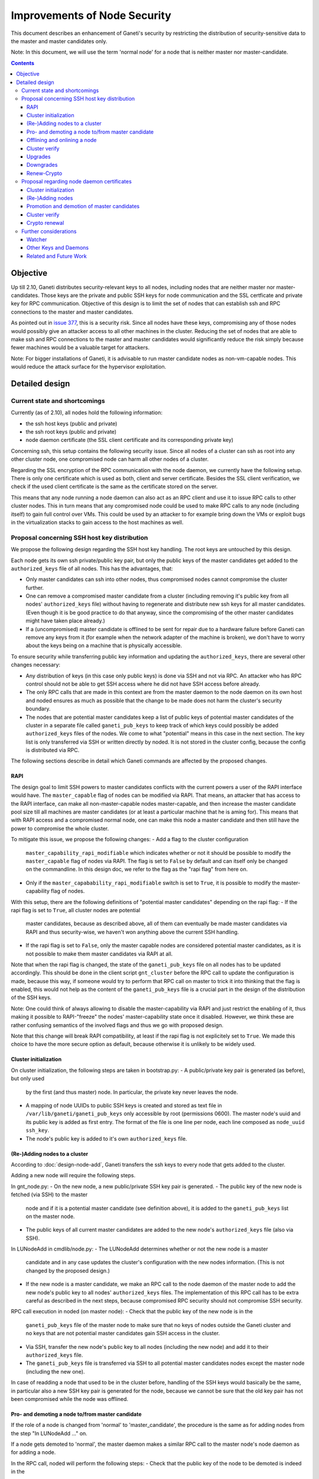 =============================
Improvements of Node Security
=============================

This document describes an enhancement of Ganeti's security by restricting
the distribution of security-sensitive data to the master and master
candidates only.

Note: In this document, we will use the term 'normal node' for a node that
is neither master nor master-candidate.

.. contents:: :depth: 4

Objective
=========

Up till 2.10, Ganeti distributes security-relevant keys to all nodes,
including nodes that are neither master nor master-candidates. Those
keys are the private and public SSH keys for node communication and the
SSL certficate and private key for RPC communication. Objective of this
design is to limit the set of nodes that can establish ssh and RPC
connections to the master and master candidates.

As pointed out in
`issue 377 <https://code.google.com/p/ganeti/issues/detail?id=377>`_, this
is a security risk. Since all nodes have these keys, compromising
any of those nodes would possibly give an attacker access to all other
machines in the cluster. Reducing the set of nodes that are able to
make ssh and RPC connections to the master and master candidates would
significantly reduce the risk simply because fewer machines would be a
valuable target for attackers.

Note: For bigger installations of Ganeti, it is advisable to run master
candidate nodes as non-vm-capable nodes. This would reduce the attack
surface for the hypervisor exploitation.


Detailed design
===============


Current state and shortcomings
------------------------------

Currently (as of 2.10), all nodes hold the following information:

- the ssh host keys (public and private)
- the ssh root keys (public and private)
- node daemon certificate (the SSL client certificate and its
  corresponding private key)

Concerning ssh, this setup contains the following security issue. Since
all nodes of a cluster can ssh as root into any other cluster node, one
compromised node can harm all other nodes of a cluster.

Regarding the SSL encryption of the RPC communication with the node
daemon, we currently have the following setup. There is only one
certificate which is used as both, client and server certificate. Besides
the SSL client verification, we check if the used client certificate is
the same as the certificate stored on the server.

This means that any node running a node daemon can also act as an RPC
client and use it to issue RPC calls to other cluster nodes. This in
turn means that any compromised node could be used to make RPC calls to
any node (including itself) to gain full control over VMs. This could
be used by an attacker to for example bring down the VMs or exploit bugs
in the virtualization stacks to gain access to the host machines as well.


Proposal concerning SSH host key distribution
---------------------------------------------

We propose the following design regarding the SSH host key handling. The
root keys are untouched by this design.

Each node gets its own ssh private/public key pair, but only the public
keys of the master candidates get added to the ``authorized_keys`` file
of all nodes. This has the advantages, that:

- Only master candidates can ssh into other nodes, thus compromised
  nodes cannot compromise the cluster further.
- One can remove a compromised master candidate from a cluster
  (including removing it's public key from all nodes' ``authorized_keys``
  file) without having to regenerate and distribute new ssh keys for all
  master candidates. (Even though it is be good practice to do that anyway,
  since the compromising of the other master candidates might have taken
  place already.)
- If a (uncompromised) master candidate is offlined to be sent for
  repair due to a hardware failure before Ganeti can remove any keys
  from it (for example when the network adapter of the machine is broken),
  we don't have to worry about the keys being on a machine that is
  physically accessible.

To ensure security while transferring public key information and
updating the ``authorized_keys``, there are several other changes
necessary:

- Any distribution of keys (in this case only public keys) is done via
  SSH and not via RPC. An attacker who has RPC control should not be
  able to get SSH access where he did not have SSH access before
  already.
- The only RPC calls that are made in this context are from the master
  daemon to the node daemon on its own host and noded ensures as much
  as possible that the change to be made does not harm the cluster's
  security boundary.
- The nodes that are potential master candidates keep a list of public
  keys of potential master candidates of the cluster in a separate
  file called ``ganeti_pub_keys`` to keep track of which keys could
  possibly be added ``authorized_keys`` files of the nodes. We come
  to what "potential" means in this case in the next section. The key
  list is only transferred via SSH or written directly by noded. It
  is not stored in the cluster config, because the config is
  distributed via RPC.

The following sections describe in detail which Ganeti commands are
affected by the proposed changes.


RAPI
~~~~

The design goal to limit SSH powers to master candidates conflicts with
the current powers a user of the RAPI interface would have. The
``master_capable`` flag of nodes can be modified via RAPI.
That means, an attacker that has access to the RAPI interface, can make
all non-master-capable nodes master-capable, and then increase the master
candidate pool size till all machines are master candidates (or at least
a particular machine that he is aming for). This means that with RAPI
access and a compromised normal node, one can make this node a master
candidate and then still have the power to compromise the whole cluster.

To mitigate this issue, we propose the following changes:
- Add a flag to the cluster configuration
  ``master_capability_rapi_modifiable`` which indicates whether or
  not it should be possible to modify the ``master_capable`` flag of
  nodes via RAPI. The flag is set to ``False`` by default and can
  itself only be changed on the commandline. In this design doc, we
  refer to the flag as the "rapi flag" from here on.
- Only if the ``master_capabability_rapi_modifiable`` switch is set to
  ``True``, it is possible to modify the master-capability flag of
  nodes.

With this setup, there are the following definitions of "potential
master candidates" depending on the rapi flag:
- If the rapi flag is set to ``True``, all cluster nodes are potential
  master candidates, because as described above, all of them can
  eventually be made master candidates via RAPI and thus security-wise,
  we haven't won anything above the current SSH handling.
- If the rapi flag is set to ``False``, only the master capable nodes
  are considered potential master candidates, as it is not possible to
  make them master candidates via RAPI at all.

Note that when the rapi flag is changed, the state of the
``ganeti_pub_keys`` file on all nodes  has to be updated accordingly.
This should be done in the client script ``gnt_cluster`` before the
RPC call to update the configuration is made, because this way, if
someone would try to perform that RPC call on master to trick it into
thinking that the flag is enabled, this would not help as the content of
the ``ganeti_pub_keys`` file is a crucial part in the design of the
distribution of the SSH keys.

Note: One could think of always allowing to disable the master-capability
via RAPI and just restrict the enabling of it, thus making it possible
to RAPI-"freeze" the nodes' master-capability state once it disabled.
However, we think these are rather confusing semantics of the involved
flags and thus we go with proposed design.

Note that this change will break RAPI compatibility, at least if the
rapi flag is not explicitely set to ``True``. We made this choice to
have the more secure option as default, because otherwise it is
unlikely to be widely used.


Cluster initialization
~~~~~~~~~~~~~~~~~~~~~~

On cluster initialization, the following steps are taken in
bootstrap.py:
- A public/private key pair is generated (as before), but only used
  by the first (and thus master) node. In particular, the private key
  never leaves the node.
- A mapping of node UUIDs to public SSH keys is created and stored
  as text file in ``/var/lib/ganeti/ganeti_pub_keys`` only accessible
  by root (permissions 0600). The master node's uuid and its public
  key is added as first entry. The format of the file is one
  line per node, each line composed as ``node_uuid ssh_key``.
- The node's public key is added to it's own ``authorized_keys`` file.


(Re-)Adding nodes to a cluster
~~~~~~~~~~~~~~~~~~~~~~~~~~~~~~

According to :doc:`design-node-add`, Ganeti transfers the ssh keys to
every node that gets added to the cluster.

Adding a new node will require the following steps.

In gnt_node.py:
- On the new node, a new public/private SSH key pair is generated.
- The public key of the new node is fetched (via SSH) to the master
  node and if it is a potential master candidate (see definition above),
  it is added to the ``ganeti_pub_keys`` list on the master node.
- The public keys of all current master candidates are added to the
  new node's ``authorized_keys`` file (also via SSH).

In LUNodeAdd in cmdlib/node.py:
- The LUNodeAdd determines whether or not the new node is a master
  candidate and in any case updates the cluster's configuration with the
  new nodes information. (This is not changed by the proposed design.)
- If the new node is a master candidate, we make an RPC call to the node
  daemon of the master node to add the new node's public key to all
  nodes' ``authorized_keys`` files. The implementation of this RPC call
  has to be extra careful as described in the next steps, because
  compromised RPC security should not compromise SSH security.

RPC call execution in noded (on master node):
- Check that the public key of the new node is in the
  ``ganeti_pub_keys`` file of the master node to make sure that no keys
  of nodes outside the Ganeti cluster and no keys that are not potential
  master candidates gain SSH access in the cluster.
- Via SSH, transfer the new node's public key to all nodes (including
  the new node) and add it to their ``authorized_keys`` file.
- The ``ganeti_pub_keys`` file is transferred via SSH to all
  potential master candidates nodes except the master node
  (including the new one).

In case of readding a node that used to be in the cluster before,
handling of the SSH keys would basically be the same, in particular also
a new SSH key pair is generated for the node, because we cannot be sure
that the old key pair has not been compromised while the node was
offlined.


Pro- and demoting a node to/from master candidate
~~~~~~~~~~~~~~~~~~~~~~~~~~~~~~~~~~~~~~~~~~~~~~~~~

If the role of a node is changed from 'normal' to 'master_candidate',
the procedure is the same as for adding nodes from the step "In
LUNodeAdd ..." on.

If a node gets demoted to 'normal', the master daemon makes a similar
RPC call to the master node's node daemon as for adding a node.

In the RPC call, noded will perform the following steps:
- Check that the public key of the node to be demoted is indeed in the
  ``ganeti_pub_keys`` file to avoid deleting ssh keys of machines that
  don't belong to the cluster (and thus potentially lock out the
  administrator).
- Via SSH, remove the key from all node's ``authorized_keys`` files.

This affected the behavior of the following commands:

::
  gnt-node modify --master-candidate=yes
  gnt-node modify --master-candidate=no [--auto-promote]

If the node has been master candidate already before the command to promote
it was issued, Ganeti does not do anything.

Note that when you demote a node from master candidate to normal node, another
master-capable and normal node will be promoted to master candidate. For this
newly promoted node, the same changes apply as if it was explicitely promoted.

The same behavior should be ensured for the corresponding rapi command.


Offlining and onlining a node
~~~~~~~~~~~~~~~~~~~~~~~~~~~~~

When offlining a node, it immediately loses its role as master or master
candidate as well. When it is onlined again, it will become master
candidate again if it was so before. The handling of the keys should be done
in the same way as when the node is explicitely promoted or demoted to or from
master candidate. See the previous section for details.

This affects the command:

::
  gnt-node modify --offline=yes
  gnt-node modify --offline=no [--auto-promote]

For offlining, the removal of the keys is particularly important, as the
detection of a compromised node might be the very reason for the offlining.
Of course we cannot guarantee that removal of the key is always successful,
because the node might not be reachable anymore. Even though it is a
best-effort operation, it is still an improvement over the status quo,
because currently Ganeti does not even try to remove any keys.

The same behavior should be ensured for the corresponding rapi command.


Cluster verify
~~~~~~~~~~~~~~

So far, 'gnt-cluster verify' checks the SSH connectivity of all nodes to
all other nodes. We propose to replace this by the following checks:

- For all master candidates, we check if they can connect any other node
  in the cluster (other master candidates and normal nodes).
- We check if the ``ganeti_pub_keys`` file contains keys of nodes that
  are no longer in the cluster or that are not potential master
  candidates.
- For all normal nodes, we check if their key does not appear in other
  node's ``authorized_keys``. For now, we will only emit a warning
  rather than an error if this check fails, because Ganeti might be
  run in a setup where Ganeti is not the only system manipulating the
  SSH keys.


Upgrades
~~~~~~~~

When upgrading from a version that has the previous SSH setup to the one
proposed in this design, the upgrade procedure has to involve the
following steps in the post-upgrade hook:
- For all nodes, new SSH key pairs are generated.
- All nodes and their public keys are added to the ``ganeti_pub_keys``
  file and the file is copied to all nodes.
- All keys of master candidate nodes are added to the
  ``authorized_keys`` files of all other nodes.

Since this upgrade significantly changes the configuration of the
clusters' nodes, we will add a note to the UPGRADE notes to make the
administrator aware of this fact (in case he intends to enable access
from normal nodes to master candidates for other reasons than Ganeti
uses the machines).

Also, in any operation where Ganeti creates new SSH keys, the old keys
will be backed up and not simply overridden.


Downgrades
~~~~~~~~~~

These downgrading steps will be implemtented from 2.12 to 2.11:
- The master node's private/public key pair will be distributed to all
  nodes (via SSH) and the individual SSH keys will be backed up.
- The obsolete individual ssh keys will be removed from all nodes'
  ``authorized_keys`` file.


Renew-Crypto
~~~~~~~~~~~~

The ``gnt-cluster renew-crypto`` command is not affected by the proposed
changes related to SSH.


Proposal regarding node daemon certificates
-------------------------------------------

Regarding the node daemon certificates, we propose the following changes
in the design.

- Instead of using the same certificate for all nodes as both, server
  and client certificate, we generate a common server certificate (and
  the corresponding private key) for all nodes and a different client
  certificate (and the corresponding private key) for each node. All
  those certificates will be self-signed for now. The client
  certificates will use the node UUID as serial number to ensure
  uniqueness within the cluster.
- In addition, we store a mapping of
  (node UUID, client certificate digest) in the cluster's configuration
  and ssconf for hosts that are master or master candidate.
  The client certificate digest is a hash of the client certificate.
  We suggest a 'sha1' hash here. We will call this mapping 'candidate map'
  from here on.
- The node daemon will be modified in a way that on an incoming RPC
  request, it first performs a client verification (same as before) to
  ensure that the requesting host is indeed the holder of the
  corresponding private key. Additionally, it compares the digest of
  the certificate of the incoming request to the respective entry of
  the candidate map. If the digest does not match the entry of the host
  in the mapping or is not included in the mapping at all, the SSL
  connection is refused.

This design has the following advantages:

- A compromised normal node cannot issue RPC calls, because it will
  not be in the candidate map. (See the ``Drawbacks`` section regarding
  an indirect way of achieving this though.)
- A compromised master candidate would be able to issue RPC requests,
  but on detection of its compromised state, it can be removed from the
  cluster (and thus from the candidate map) without the need for
  redistribution of any certificates, because the other master candidates
  can continue using their own certificates. However, it is best
  practice to issue a complete key renewal even in this case, unless one
  can ensure no actions compromising other nodes have not already been
  carried out.
- A compromised node would not be able to use the other (possibly master
  candidate) nodes' information from the candidate map to issue RPCs,
  because the config just stores the digests and not the certificate
  itself.
- A compromised node would be able to obtain another node's certificate
  by waiting for incoming RPCs from this other node. However, the node
  cannot use the certificate to issue RPC calls, because the SSL client
  verification would require the node to hold the corresponding private
  key as well.

Drawbacks of this design:

- Complexity of node and certificate management will be increased (see
  following sections for details).
- If the candidate map is not distributed fast enough to all nodes after
  an update of the configuration, it might be possible to issue RPC calls
  from a compromised master candidate node that has been removed
  from the Ganeti cluster already. However, this is still a better
  situation than before and an inherent problem when one wants to
  distinguish between master candidates and normal nodes.
- A compromised master candidate would still be able to issue RPC calls,
  if it uses ssh to retrieve another master candidate's client
  certificate and the corresponding private SSL key. This is an issue
  even with the first part of the improved handling of ssh keys in this
  design (limiting ssh keys to master candidates), but it will be
  eliminated with the second part of the design (separate ssh keys for
  each master candidate).
- Even though this proposal is an improvement towards the previous
  situation in Ganeti, it still does not use the full power of SSL. For
  further improvements, see Section "Related and future work".

Alternative proposals:

- Instead of generating a client certificate per node, one could think
  of just generating two different client certificates, one for normal
  nodes and one for master candidates. Noded could then just check if
  the requesting node has the master candidate certificate. Drawback of
  this proposal is that once one master candidate gets compromised, all
  master candidates would need to get a new certificate even if the
  compromised master candidate had not yet fetched the certificates
  from the other master candidates via ssh.
- In addition to our main proposal, one could think of including a
  piece of data (for example the node's host name or UUID) in the RPC
  call which is encrypted with the requesting node's private key. The
  node daemon could check if the datum can be decrypted using the node's
  certificate. However, this would ensure similar functionality as
  SSL's built-in client verification and add significant complexity
  to Ganeti's RPC protocol.

In the following sections, we describe how our design affects various
Ganeti operations.


Cluster initialization
~~~~~~~~~~~~~~~~~~~~~~

On cluster initialization, so far only the node daemon certificate was
created. With our design, two certificates (and corresponding keys)
need to be created, a server certificate to be distributed to all nodes
and a client certificate only to be used by this particular node. In the
following, we use the term node daemon certificate for the server
certficate only.

In the cluster configuration, the candidate map is created. It is
populated with the respective entry for the master node. It is also
written to ssconf.


(Re-)Adding nodes
~~~~~~~~~~~~~~~~~

When a node is added, the server certificate is copied to the node (as
before). Additionally, a new client certificate (and the corresponding
private key) is created on the new node to be used only by the new node
as client certifcate.

If the new node is a master candidate, the candidate map is extended by
the new node's data. As before, the updated configuration is distributed
to all nodes (as complete configuration on the master candidates and
ssconf on all nodes). Note that distribution of the configuration after
adding a node is already implemented, since all nodes hold the list of
nodes in the cluster in ssconf anyway.

If the configuration for whatever reason already holds an entry for this
node, it will be overriden.

When readding a node, the procedure is the same as for adding a node.


Promotion and demotion of master candidates
~~~~~~~~~~~~~~~~~~~~~~~~~~~~~~~~~~~~~~~~~~~

When a normal node gets promoted to be master candidate, an entry to the
candidate map has to be added and the updated configuration has to be
distributed to all nodes. If there was already an entry for the node,
we override it.

On demotion of a master candidate, the node's entry in the candidate map
gets removed and the updated configuration gets redistibuted.

The same procedure applied to onlining and offlining master candidates.


Cluster verify
~~~~~~~~~~~~~~

Cluster verify will be extended by the following checks:

- Whether each entry in the candidate map indeed corresponds to a master
  candidate.
- Whether the master candidate's certificate digest match their entry
  in the candidate map.
- Whether no node tries to use the certificate of another node. In
  particular, it is important to check that no normal node tries to
  use the certificate of a master candidate.


Crypto renewal
~~~~~~~~~~~~~~

Currently, when the cluster's cryptographic tokens are renewed using the
``gnt-cluster renew-crypto`` command the node daemon certificate is
renewed (among others). Option ``--new-cluster-certificate`` renews the
node daemon certificate only.

By adding an option ``--new-node-certificates`` we offer to renew the
client certificate. Whenever the client certificates are renewed, the
candidate map has to be updated and redistributed.

If for whatever reason, the candidate map becomes inconsistent, for example
due inconsistent updating after a demotion or offlining), the user can use
this option to renew the client certificates and update the candidate
certificate map.


Further considerations
----------------------

Watcher
~~~~~~~

The watcher is a script that is run on all nodes in regular intervals. The
changes proposed in this design will not affect the watcher's implementation,
because it behaves differently on the master than on non-master nodes.

Only on the master, it issues query calls which would require a client
certificate of a node in the candidate mapping. This is the case for the
master node. On non-master node, it's only external communication is done via
the ConfD protocol, which uses the hmac key, which is present on all nodes.
Besides that, the watcher does not make any ssh connections, and thus is
not affected by the changes in ssh key handling either.


Other Keys and Daemons
~~~~~~~~~~~~~~~~~~~~~~

Ganeti handles a couple of other keys/certificates that have not been mentioned
in this design so far. Also, other daemons than the ones mentioned so far
perform intra-cluster communication. Neither the keys nor the daemons will
be affected by this design for several reasons:

- The hmac key used by ConfD (see :doc:`design-2.1`): the hmac key is still
  distributed to all nodes, because it was designed to be used for
  communicating with ConfD, which should be possible from all nodes.
  For example, the monitoring daemon which runs on all nodes uses it to
  retrieve information from ConfD. However, since communication with ConfD
  is read-only, a compromised node holding the hmac key does not enable an
  attacker to change the cluster's state.

- The WConfD daemon writes the configuration to all master candidates
  via RPC. Since it only runs on the master node, it's ability to run
  RPC requests is maintained with this design.

- The rapi SSL key certificate and rapi user/password file 'rapi_users' is
  already only copied to the master candidates (see :doc:`design-2.1`,
  Section ``Redistribute Config``).

- The spice certificates are still distributed to all nodes, since it should
  be possible to use spice to access VMs on any cluster node.

- The cluster domain secret is used for inter-cluster instance moves.
  Since instances can be moved from any normal node of the source cluster to
  any normal node of the destination cluster, the presence of this
  secret on all nodes is necessary.


Related and Future Work
~~~~~~~~~~~~~~~~~~~~~~~

There a couple of suggestions on how to improve the SSL setup even more.
As a trade-off wrt to complexity and implementation effort, we did not
implement them yet (as of version 2.11) but describe them here for
future reference.

- All SSL certificates that Ganeti uses so far are self-signed. It would
  increase the security if they were signed by a common CA. There is
  already a design doc for a Ganeti CA which was suggested in a
  different context (related to import/export). This would also be a
  benefit for the RPC calls. See design doc :doc:`design-impexp2` for
  more information. Implementing a CA is rather complex, because it
  would mean also to support renewing the CA certificate and providing
  and supporting infrastructure to revoke compromised certificates.
- An extension of the previous suggestion would be to even enable the
  system administrator to use an external CA. Especially in bigger
  setups, where already an SSL infrastructure exists, it would be useful
  if Ganeti can simply be integrated with it, rather than forcing the
  user to use the Ganeti CA.
- A lighter version of using a CA would be to use the server certificate
  to sign the client certificate instead of using self-signed
  certificates for both. The probleme here is that this would make
  renewing the server certificate rather complicated, because all client
  certificates would need to be resigned and redistributed as well,
  which leads to interesting chicken-and-egg problems when this is done
  via RPC calls.
- Ganeti RPC calls are currently done without checking if the hostname
  of the node complies with the common name of the certificate. This
  might be a desirable feature, but would increase the effort when a
  node is renamed.
- The typical use case for SSL is to have one certificate per node
  rather than one shared certificate (Ganeti's noded server certificate)
  and a client certificate. One could change the design in a way that
  only one certificate per node is used, but this would require a common
  CA so that the validity of the certificate can be established by every
  node in the cluster.
- With the proposed design, the serial numbers of the client
  certificates are set to the node UUIDs. This is technically also not
  complying to how SSL is supposed to be used, as the serial numbers
  should reflect the enumeration of certificates created by the CA. Once
  a CA is implemented, it might be reasonable to change this
  accordingly. The implementation of the proposed design also has the
  drawback of the serial number not changing even if the certificate is
  replaced by a new one (for example when calling ``gnt-cluster renew-
  crypt``), which also does not comply to way SSL was designed to be
  used.

.. vim: set textwidth=72 :
.. Local Variables:
.. mode: rst
.. fill-column: 72
.. End:
